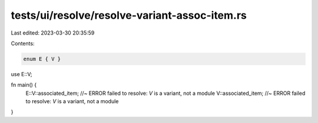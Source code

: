 tests/ui/resolve/resolve-variant-assoc-item.rs
==============================================

Last edited: 2023-03-30 20:35:59

Contents:

.. code-block:: rs

    enum E { V }
use E::V;

fn main() {
    E::V::associated_item; //~ ERROR failed to resolve: `V` is a variant, not a module
    V::associated_item; //~ ERROR failed to resolve: `V` is a variant, not a module
}


